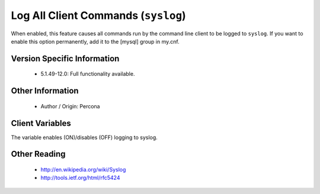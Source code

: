 .. _mysql_syslog:

======================================
 Log All Client Commands (``syslog``)
======================================

When enabled, this feature causes all commands run by the command line client to be logged to ``syslog``. If you want to enable this option permanently, add it to the [mysql] group in my.cnf.


Version Specific Information
============================

  * 5.1.49-12.0:
    Full functionality available.

Other Information
=================

  * Author / Origin:
    Percona

Client Variables
================

.. variable:: syslog

     :cli: Yes
     :conf: Yes
     :scope: Global
     :dyn: Yes
     :vartype: Boolean
     :default: OFF
     :range: ON/OFF

The variable enables (ON)/disables (OFF) logging to syslog.


Other Reading
=============

  * http://en.wikipedia.org/wiki/Syslog

  * http://tools.ietf.org/html/rfc5424
